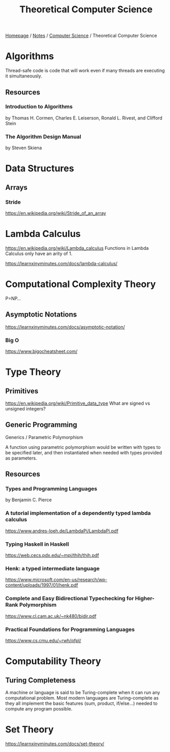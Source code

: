 #+title: Theoretical Computer Science

[[file:../../homepage.org][Homepage]] / [[file:../../notes.org][Notes]] / [[file:../computer-science.org][Computer Science]] / Theoretical Computer Science

* Algorithms
Thread-safe code is code that will work even if many threads are executing it simultaneously.

** Resources
*** Introduction to Algorithms
by Thomas H. Cormen, Charles E. Leiserson, Ronald L. Rivest, and Clifford Stein
*** The Algorithm Design Manual
by Steven Skiena

* Data Structures
** Arrays
*** Stride
https://en.wikipedia.org/wiki/Stride_of_an_array

* Lambda Calculus
https://en.wikipedia.org/wiki/Lambda_calculus
Functions in Lambda Calculus only have an arity of 1.

https://learnxinyminutes.com/docs/lambda-calculus/

* Computational Complexity Theory
P=NP...
** Asymptotic Notations
https://learnxinyminutes.com/docs/asymptotic-notation/
*** Big O
https://www.bigocheatsheet.com/

* Type Theory
** Primitives
https://en.wikipedia.org/wiki/Primitive_data_type
What are signed vs unsigned integers?

** Generic Programming
Generics / Parametric Polymorphism

A function using parametric polymorphism would be written with types to be specified later, and then instantiated when needed with types provided as parameters.

** Resources
*** Types and Programming Languages
by Benjamin C. Pierce
*** A tutorial implementation of a dependently typed lambda calculus
https://www.andres-loeh.de/LambdaPi/LambdaPi.pdf
*** Typing Haskell in Haskell
https://web.cecs.pdx.edu/~mpj/thih/thih.pdf
*** Henk: a typed intermediate language
https://www.microsoft.com/en-us/research/wp-content/uploads/1997/01/henk.pdf
*** Complete and Easy Bidirectional Typechecking for Higher-Rank Polymorphism
https://www.cl.cam.ac.uk/~nk480/bidir.pdf
*** Practical Foundations for Programming Languages
https://www.cs.cmu.edu/~rwh/pfpl/

* Computability Theory
** Turing Completeness
A machine or language is said to be Turing-complete when it can run any computational problem.
Most modern languages are Turing-complete as they all implement the basic features (sum, product, if/else...) needed to compute any program possible.

* Set Theory
https://learnxinyminutes.com/docs/set-theory/
